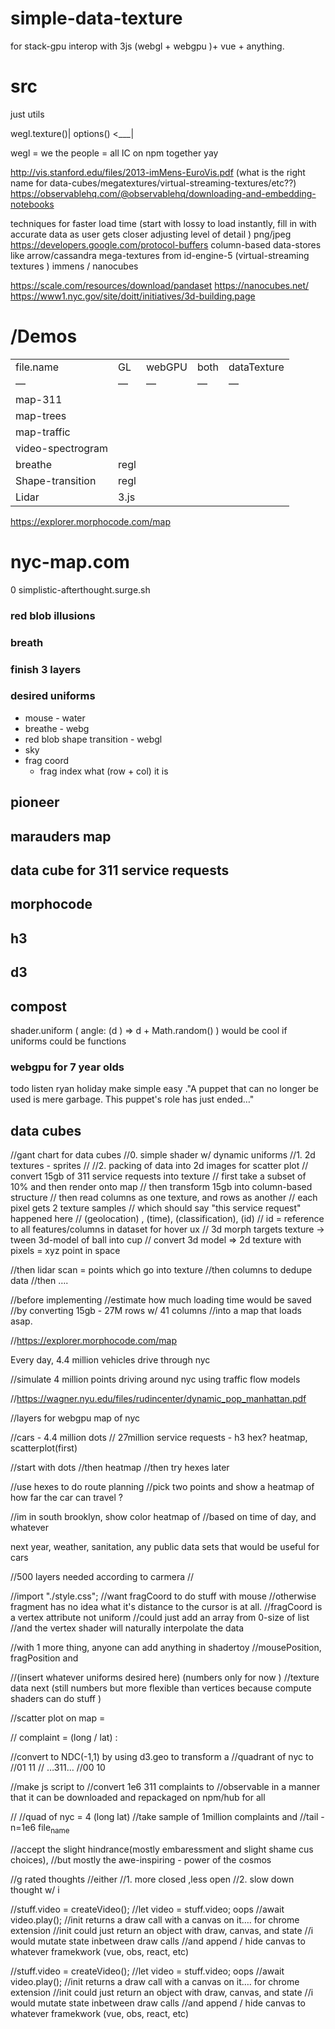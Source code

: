 * simple-data-texture
for stack-gpu 
interop with 3js (webgl + webgpu )+ vue + anything.
* src
just utils

wegl.texture()|
options() <___|

wegl = we the people = all IC on npm together yay

http://vis.stanford.edu/files/2013-imMens-EuroVis.pdf
(what is the right name for data-cubes/megatextures/virtual-streaming-textures/etc??)
https://observablehq.com/@observablehq/downloading-and-embedding-notebooks




techniques for faster load time
(start with lossy to load instantly, fill in with accurate data as user gets closer adjusting level of detail )
png/jpeg
https://developers.google.com/protocol-buffers
column-based data-stores like arrow/cassandra
mega-textures from id-engine-5 (virtual-streaming textures )
immens / nanocubes

# data attribution
https://scale.com/resources/download/pandaset
https://nanocubes.net/
https://www1.nyc.gov/site/doitt/initiatives/3d-building.page


























* /Demos
|file.name        |    GL  | webGPU| both  | dataTexture |
|    ---          |   ---  | ---  |  ---   |    ---      |
|map-311          |        |      |        |             |
|map-trees        |        |      |        |             |
|map-traffic      |        |      |        |             |
|video-spectrogram|        |      |        |             |
|breathe          | regl   |      |        |             |
|Shape-transition | regl   |      |        |             |
|Lidar            | 3.js   |      |        |             |











https://explorer.morphocode.com/map
* nyc-map.com
0 simplistic-afterthought.surge.sh
*** red blob illusions
*** breath
*** finish 3 layers
*** desired uniforms
 - mouse - water
 + breathe - webg
 - red blob shape transition - webgl
 - sky
 - frag coord
  - frag index what (row + col) it is
** pioneer
** marauders map
** data cube for 311 service requests
** morphocode
** h3
** d3
** compost
shader.uniform (
  angle: (d ) => d + Math.random()
)
would be cool if uniforms could be functions
*** webgpu for 7 year olds
todo listen ryan holiday
make simple easy
."A puppet that can no longer be used is mere garbage. This puppet's role has just ended..."


** data cubes
//gant chart for data cubes
//0. simple shader w/ dynamic uniforms
//1. 2d textures - sprites
//
//2. packing of data into 2d images for scatter plot
//   convert 15gb of 311 service requests into texture
//   first take a subset of 10% and then render onto map
//   then transform 15gb into column-based structure
//      then read columns as one texture, and rows as another
//      each pixel gets 2 texture samples
//      which should say "this service request" happened here
//         (geolocation) , (time), (classification), (id)
//      id = reference to all features/columns in dataset for hover ux
//    3d morph targets texture -> tween 3d-model of ball into cup
//    convert 3d model => 2d texture with pixels = xyz point in space

//then lidar scan = points which go into texture
//then columns to dedupe data
//then ....

//before implementing
//estimate how much loading time would be saved
//by converting 15gb - 27M rows w/ 41 columns
//into a map that loads asap.

//https://explorer.morphocode.com/map

Every day, 4.4 million vehicles  drive through nyc

//simulate 4 million points driving around nyc using traffic flow models

//https://wagner.nyu.edu/files/rudincenter/dynamic_pop_manhattan.pdf


//layers for webgpu map of nyc

//cars - 4.4 million dots
// 27million service requests - h3 hex? heatmap, scatterplot(first)

//start with dots
//then heatmap
//then try hexes later


//use hexes to do route planning
//pick two points and show a heatmap of how far the car can travel ?

//im in south brooklyn, show color heatmap of
//based on time of day, and whatever

next year, weather, sanitation, any public data sets that would be useful for cars

//500 layers needed according to carmera
//


//import "./style.css";
//want fragCoord to do stuff with mouse
//otherwise fragment has no idea what it's distance to the cursor is at all.
//fragCoord is a vertex attribute not uniform
//could just add an array from 0-size of list
//and the vertex shader will naturally interpolate the data

//with 1 more thing, anyone can add anything in shadertoy
//mousePosition, fragPosition and

//(insert whatever uniforms desired here) (numbers only for now )
//texture data next (still numbers but more flexible than vertices because compute shaders can do stuff )

//scatter plot on map =

// complaint = (long / lat) :

//convert to NDC(-1,1) by using d3.geo to transform a
//quadrant of nyc to
//01          11
//  ...311...
//00          10

//make js script to
//convert 1e6 311 complaints to
//observable in a manner that it can be downloaded and repackaged on npm/hub for all

//
//quad of nyc = 4 (long lat)
//take sample of 1million complaints and
//tail -n=1e6 file_name

//accept the slight hindrance(mostly embaressment and slight shame cus choices),
//but mostly the awe-inspiring - power of the cosmos

//g rated thoughts
//either
//1. more closed ,less open
//2. slow down thought w/ i


//stuff.video = createVideo();
//let video = stuff.video; oops
//await video.play();
//init returns a draw call with a canvas on it.... for chrome extension
//init could just return an object with draw, canvas, and state
//i would mutate state inbetween draw calls
//and append / hide canvas to whatever framekwork (vue, obs, react, etc)


//stuff.video = createVideo();
//let video = stuff.video; oops
//await video.play();
//init returns a draw call with a canvas on it.... for chrome extension
//init could just return an object with draw, canvas, and state
//i would mutate state inbetween draw calls
//and append / hide canvas to whatever framekwork (vue, obs, react, etc)

